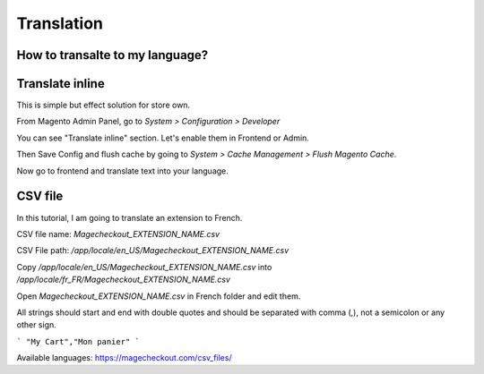 Translation
===========


How to transalte to my language?
-------------------------------


Translate inline
---------------

This is simple but effect solution for store own.

From Magento Admin Panel, go to `System > Configuration > Developer`

You can see "Translate inline" section. Let's enable them in Frontend or Admin.

Then Save Config and flush cache by going to `System > Cache Management > Flush Magento Cache`.

Now go to frontend and translate text into your language.

 

CSV file
---------

In this tutorial, I am going to translate an extension to French.

CSV file name: `Magecheckout_EXTENSION_NAME.csv`

CSV File path: `/app/locale/en_US/Magecheckout_EXTENSION_NAME.csv`

Copy `/app/locale/en_US/Magecheckout_EXTENSION_NAME.csv` into `/app/locale/fr_FR/Magecheckout_EXTENSION_NAME.csv`

Open `Magecheckout_EXTENSION_NAME.csv` in French folder and edit them.

 

All strings should start and end with double quotes and should be separated with comma (,), not a semicolon or any other sign.

```
"My Cart","Mon panier"
```


Available languages: https://magecheckout.com/csv_files/